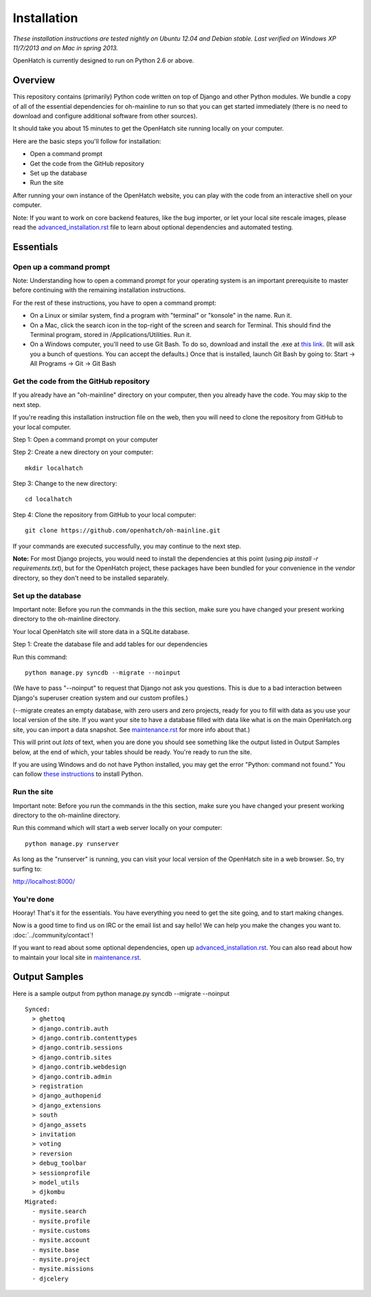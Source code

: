 ============ 
Installation 
============

*These installation instructions are tested nightly on 
Ubuntu 12.04 and Debian stable.  Last verified on Windows XP 11/7/2013 and on 
Mac in spring 2013.*

OpenHatch is currently designed to run on Python 2.6 or above.

Overview
========

This repository contains (primarily) Python code written on top of Django
and other Python modules. We bundle a copy of all of the essential
dependencies for oh-mainline to run so that you can get started immediately 
(there is no need to download and configure additional software from other sources).

It should take you about 15 minutes to get the OpenHatch site running locally on
your computer.

Here are the basic steps you'll follow for installation:

* Open a command prompt 
* Get the code from the GitHub repository
* Set up the database
* Run the site

After running your own instance of the OpenHatch website, you can play
with the code from an interactive shell on your computer.

Note: If you want to work on core backend features, like the bug importer,
or let your local site rescale images, please read the `advanced_installation.rst`_ file
to learn about optional dependencies and automated testing.

.. _advanced_installation.rst: ../advanced/advanced_installation.html


Essentials
==========

Open up a command prompt 
~~~~~~~~~~~~~~~~~~~~~~~~~~~~~~~~~~~~~~~ 

Note: Understanding how to open a command prompt for your operating 
system is an important prerequisite to master before continuing with the remaining installation instructions.

For the rest of these instructions, you have to open a command prompt:

* On a Linux or similar system, find a program with "terminal" or
  "konsole" in the name. Run it.

* On a Mac, click the search icon in the top-right of the screen and
  search for Terminal. This should find the Terminal program, stored in
  /Applications/Utilities. Run it.

* On a Windows computer, you'll need to use Git Bash.  To do so, download and install the .exe at `this link <http://openhatch.org/missions/windows-setup/>`_.  (It will ask you a bunch of questions.  You can accept the defaults.)  Once that is installed, launch Git Bash by going to: Start -> All Programs -> Git -> Git Bash


Get the code from the GitHub repository 
~~~~~~~~~~~~~~~~~~~~~~~~~~~~~~~~~~~~~~~

If you already have an "oh-mainline" directory on your computer, then
you already have the code. You may skip to the next step.

If you're reading this installation instruction file on the web,
then you will need to clone the repository from GitHub to your local 
computer.

Step 1: Open a command prompt on your computer

Step 2: Create a new directory on your computer::

  mkdir localhatch
  
Step 3: Change to the new directory::

  cd localhatch
  
Step 4: Clone the repository from GitHub to your local computer::

  git clone https://github.com/openhatch/oh-mainline.git

If your commands are executed successfully, you may continue to the next
step.

**Note:** For most Django projects, you would need to install the dependencies 
at this point (using `pip install -r requirements.txt`), but for the OpenHatch 
project, these packages have been bundled for your convenience in the `vendor` 
directory, so they don't need to be installed separately.

Set up the database
~~~~~~~~~~~~~~~~~~~

Important note: Before you run the commands in the this section, make sure you have
changed your present working directory to the oh-mainline directory.

Your local OpenHatch site will store data in a SQLite database. 

Step 1: Create the database file and add tables for our dependencies

Run this command::

  python manage.py syncdb --migrate --noinput

(We have to pass "--noinput" to request that Django not ask you
questions. This is due to a bad interaction between Django's superuser
creation system and our custom profiles.)

(--migrate creates an empty database, with zero users and zero
projects, ready for you to fill with data as you use your local
version of the site. If you want your site to have a database filled
with data like what is on the main OpenHatch.org site, you can import
a data snapshot. See `maintenance.rst`_ for more info about that.)

This will print out *lots* of text, when you are done you should see something like the output listed in Output Samples below, at the end of which, your tables should be ready. You're ready to run the site.


.. _maintenance.rst: ../advanced/maintenance.html


If you are using Windows and do not have Python installed, you may get the 
error "Python: command not found."  You can follow `these instructions 
<https://openhatch.org/wiki/Boston_Python_Workshop_8/Friday/Windows_set_up_Python>`_ 
to install Python.


Run the site
~~~~~~~~~~~~
Important note: Before you run the commands in the this section, make sure you have
changed your present working directory to the oh-mainline directory.

Run this command which will start a web server locally on your computer::

  python manage.py runserver

As long as the "runserver" is running, you can visit your local version of
the OpenHatch site in a web browser. So, try surfing to:

http://localhost:8000/


You're done
~~~~~~~~~~~

Hooray! That's it for the essentials. You have everything you need to
get the site going, and to start making changes.

Now is a good time to find us on IRC or the email list and say hello!
We can help you make the changes you want to. :doc:`../community/contact`!

If you want to read about some optional dependencies, open up
`advanced_installation.rst`_. You can also read about how to maintain
your local site in `maintenance.rst`_.


Output Samples
==============

Here is a sample output from python manage.py syncdb --migrate --noinput ::

 Synced:
   > ghettoq
   > django.contrib.auth
   > django.contrib.contenttypes
   > django.contrib.sessions
   > django.contrib.sites
   > django.contrib.webdesign
   > django.contrib.admin
   > registration
   > django_authopenid
   > django_extensions
   > south
   > django_assets
   > invitation
   > voting
   > reversion
   > debug_toolbar
   > sessionprofile
   > model_utils
   > djkombu
 Migrated:
   - mysite.search
   - mysite.profile
   - mysite.customs
   - mysite.account
   - mysite.base
   - mysite.project
   - mysite.missions
   - djcelery
